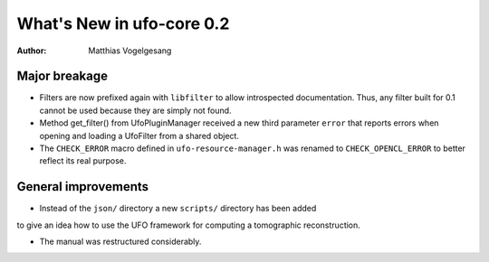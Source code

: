 ==========================
What's New in ufo-core 0.2
==========================

:Author: Matthias Vogelgesang

Major breakage
==============

- Filters are now prefixed again with ``libfilter`` to allow introspected
  documentation. Thus, any filter built for 0.1 cannot be used because they are
  simply not found.

- Method get_filter() from UfoPluginManager received a new third parameter
  ``error`` that reports errors when opening and loading a UfoFilter from a
  shared object.

- The ``CHECK_ERROR`` macro defined in ``ufo-resource-manager.h`` was renamed to
  ``CHECK_OPENCL_ERROR`` to better reflect its real purpose.


General improvements
====================

- Instead of the ``json/`` directory a new ``scripts/`` directory has been added
to give an idea how to use the UFO framework for computing a tomographic
reconstruction.

- The manual was restructured considerably.

